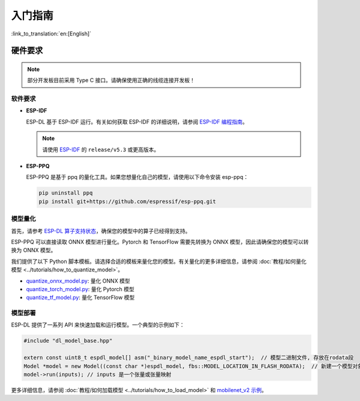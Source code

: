 ****************
入门指南
****************

:link_to_translation:`en:[English]`

硬件要求
~~~~~~~~~~~~~~~~~~~~~

.. list::

   - 一块 ESP32-S3 或 ESP32-P4 开发板。推荐使用：ESP32-S3-EYE 或 ESP32-P4-Function-EV-Board
   - 一台 PC（Linux 系统）

.. note::
   部分开发板目前采用 Type C 接口。请确保使用正确的线缆连接开发板！


软件要求
---------------------

- **ESP-IDF**

  ESP-DL 基于 ESP-IDF 运行。有关如何获取 ESP-IDF 的详细说明，请参阅 `ESP-IDF 编程指南 <https://idf.espressif.com>`_。

  .. note::
     请使用 `ESP-IDF <https://github.com/espressif/esp-idf>`_ 的 ``release/v5.3`` 或更高版本。

- **ESP-PPQ**

  ESP-PPQ 是基于 ppq 的量化工具。如果您想量化自己的模型，请使用以下命令安装 esp-ppq：

  .. code-block:: bash

     pip uninstall ppq
     pip install git+https://github.com/espressif/esp-ppq.git

模型量化
------------------

首先，请参考 `ESP-DL 算子支持状态 <../../../operator_support_state.md>`_，确保您的模型中的算子已经得到支持。

ESP-PPQ 可以直接读取 ONNX 模型进行量化。Pytorch 和 TensorFlow 需要先转换为 ONNX 模型，因此请确保您的模型可以转换为 ONNX 模型。

我们提供了以下 Python 脚本模板。请选择合适的模板来量化您的模型。有关量化的更多详细信息，请参阅 :doc:`教程/如何量化模型 <../tutorials/how_to_quantize_model>`。

- `quantize_onnx_model.py <../../../tools/quantization/quantize_onnx_model.py>`_: 量化 ONNX 模型
- `quantize_torch_model.py <../../../tools/quantization/quantize_torch_model.py>`_: 量化 Pytorch 模型
- `quantize_tf_model.py <../../../tools/quantization/quantize_tf_model.py>`_: 量化 TensorFlow 模型

模型部署
----------------

ESP-DL 提供了一系列 API 来快速加载和运行模型。一个典型的示例如下：

.. code-block:: cpp

   #include "dl_model_base.hpp"

   extern const uint8_t espdl_model[] asm("_binary_model_name_espdl_start");  // 模型二进制文件, 存放在rodata段
   Model *model = new Model((const char *)espdl_model, fbs::MODEL_LOCATION_IN_FLASH_RODATA);  // 新建一个模型对象
   model->run(inputs); // inputs 是一个张量或张量映射

更多详细信息，请参阅 :doc:`教程/如何加载模型 <../tutorials/how_to_load_model>` 和 `mobilenet_v2 示例 <../../../examples/mobilenet_v2/>`_。